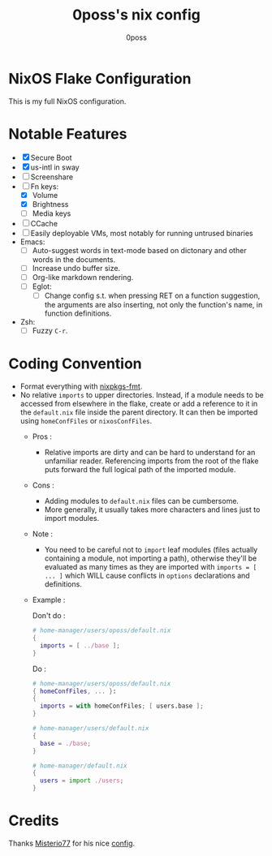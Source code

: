 #+TITLE: 0poss's nix config
#+AUTHOR: 0poss

* NixOS Flake Configuration
This is my full NixOS configuration.

* Notable Features
- [X] Secure Boot
- [X] us-intl in sway
- [ ] Screenshare
- [ ] Fn keys:
  - [X] Volume
  - [X] Brightness
  - [ ] Media keys
- [ ] CCache
- [ ] Easily deployable VMs, most notably for running untrused binaries
- Emacs:
  - [ ] Auto-suggest words in text-mode based on dictonary and other words in the documents.
  - [ ] Increase undo buffer size.
  - [ ] Org-like markdown rendering.
  - [ ] Eglot:
    - [ ] Change config s.t. when pressing RET on a function suggestion, the arguments are also inserting, not only the function's name, in function definitions.
- Zsh:
  - [ ] Fuzzy ~C-r~.

* Coding Convention
- Format everything with [[https://github.com/nix-community/nixpkgs-fmt][nixpkgs-fmt]].
- No relative ~imports~ to upper directories. Instead, if a module needs to be accessed from elsewhere in the flake, create or add a reference to it in the ~default.nix~ file inside the parent directory. It can then be imported using ~homeConfFiles~ or ~nixosConfFiles~.
  + Pros :
    * Relative imports are dirty and can be hard to understand for an unfamiliar reader. Referencing imports from the root of the flake puts forward the full logical path of the imported module.
  + Cons :
    * Adding modules to ~default.nix~ files can be cumbersome.
    * More generally, it usually takes more characters and lines just to import modules.
  + Note :
    * You need to be careful not to ~import~ leaf modules (files actually containing a module, not importing a path), otherwise they'll be evaluated as many times as they are imported with ~imports = [ ... ]~ which WILL cause conflicts in ~options~ declarations and definitions.
  + Example :

    Don't do :
    #+begin_src nix
      # home-manager/users/oposs/default.nix
      {
        imports = [ ../base ];
      }
    #+end_src
    Do :
    #+begin_src nix
      # home-manager/users/oposs/default.nix
      { homeConfFiles, ... }:
      {
        imports = with homeConfFiles; [ users.base ];
      }
    #+end_src
    #+begin_src nix
      # home-manager/users/default.nix
      {
        base = ./base;
      }
    #+end_src
    #+begin_src nix
      # home-manager/default.nix
      {
        users = import ./users;
      }
    #+end_src

* Credits
Thanks [[https://github.com/Misterio77][Misterio77]] for his nice [[https://github.com/Misterio77/nix-config][config]].
